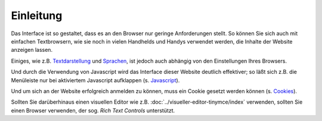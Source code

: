 ==========
Einleitung
==========

Das Interface ist so gestaltet, dass es an den Browser nur geringe Anforderungen stellt. So können Sie sich auch mit einfachen Textbrowsern, wie sie noch in vielen Handhelds und Handys verwendet werden, die Inhalte der Website anzeigen lassen.

Einiges, wie z.B. Textdarstellung_ und Sprachen_, ist jedoch auch abhängig von den Einstellungen Ihres Browsers.

.. _Textdarstellung: textdarstellung

.. _Sprachen: sprachen

Und durch die Verwendung von Javascript  wird das Interface dieser Website deutlich effektiver; so läßt sich z.B. die Menüleiste nur bei aktiviertem Javascript aufklappen (s. Javascript_).

.. _Javascript: javascript

Und um sich an der Website erfolgreich anmelden zu können, muss ein Cookie gesetzt werden können (s. Cookies_).

.. _Cookies: cookies

Sollten Sie darüberhinaus einen visuellen Editor wie z.B. :doc:`../visueller-editor-tinymce/index` verwenden, sollten Sie einen Browser verwenden, der sog.  *Rich Text Controls* unterstützt.
